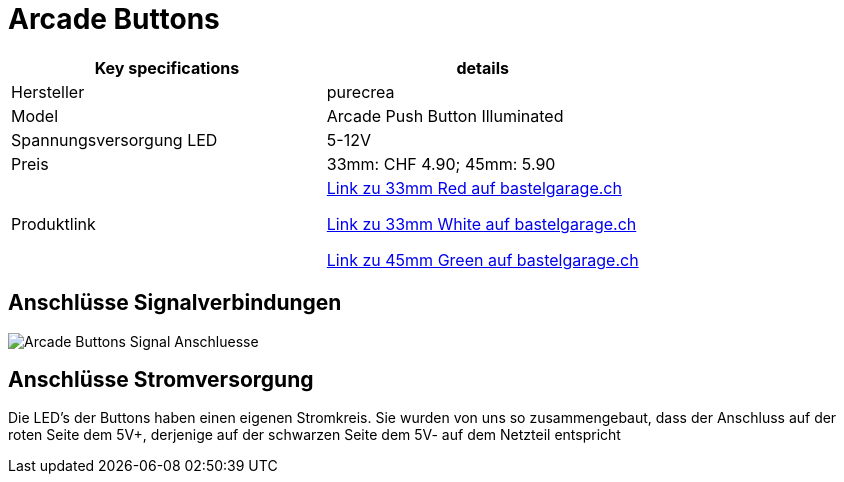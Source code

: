 = Arcade Buttons

|===
|Key specifications |details

|Hersteller
|purecrea

|Model
|Arcade Push Button Illuminated

|Spannungsversorgung LED
|5-12V

|Preis
|33mm: CHF 4.90; 45mm: 5.90

|Produktlink
|https://www.bastelgarage.ch/illuminated-arcade-button-33mm-red[Link zu 33mm Red auf bastelgarage.ch]

https://www.bastelgarage.ch/components/switch-button/arcade-push-button-illuminated-33mm-white[Link zu 33mm White auf bastelgarage.ch]

https://www.bastelgarage.ch/components/switch-button/arcade-push-button-lit-45mm-green[Link zu 45mm Green auf bastelgarage.ch]
|===

== Anschlüsse Signalverbindungen

image::../images/Arcade Buttons Signal Anschluesse.png[]

== Anschlüsse Stromversorgung

Die LED's der Buttons haben einen eigenen Stromkreis. Sie wurden von uns so zusammengebaut, dass der Anschluss auf der roten Seite dem 5V+, derjenige auf der schwarzen Seite dem 5V- auf dem Netzteil entspricht
